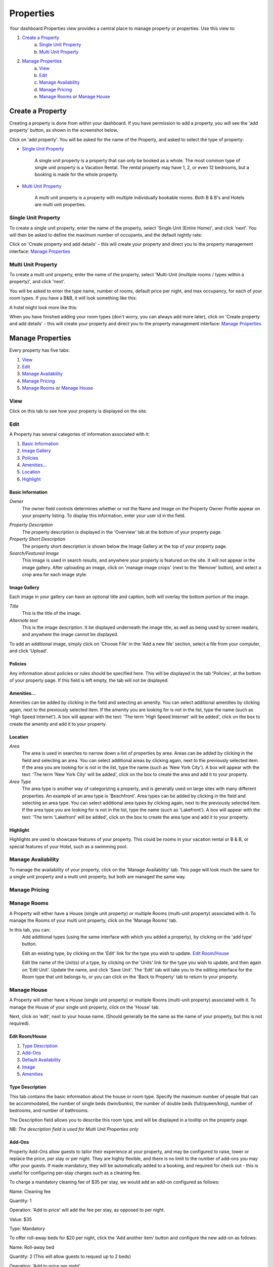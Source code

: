 .. _roomify_accommodation_properties_properties:

**********
Properties
**********

Your dashboard Properties view provides a central place to manage property or properties.  Use this view to:

#. `Create a Property`_
    a. `Single Unit Property`_
    b. `Multi Unit Property`_
#. `Manage Properties`_
    a. `View`_
    b. `Edit`_
    c. `Manage Availability`_
    d. `Manage Pricing`_
    e. `Manage Rooms`_ or `Manage House`_

Create a Property
=================

Creating a property is done from within your dashboard.  If you have permission to add a property, you will see the 'add property' button, as shown in the screenshot below.

.. image:: images/add_property.png
   :width: 700 px
   :align: center

Click on 'add property'. You will be asked for the name of the Property, and asked to select the type of property:

.. image:: images/name_property.png
   :width: 700 px
   :align: center

+ `Single Unit Property`_

   A single unit property is a property that can only be booked as a whole. The most common type of single unit property is a Vacation Rental.  The rental property may have 1, 2, or even 12 bedrooms, but a booking is made for the whole property.

+ `Multi Unit Property`_


   A multi unit property is a property with multiple individually bookable rooms. Both B & B's and Hotels are multi unit properties.

Single Unit Property
--------------------
To create a single unit property, enter the name of the property, select 'Single Unit (Entire Home)', and click 'next'. You will then be asked to define the maximum number of occupants, and the default nightly rate:

.. image:: images/single_unit_1.png
   :width: 700 px
   :align: center

Click on 'Create property and add details' - this will create your property and direct you to the property management interface: `Manage Properties`_

Multi Unit Property
-------------------

To create a multi unit property, enter the name of the property, select 'Multi-Unit (multiple rooms / types within a property)', and click 'next'.

.. image:: images/multi_unit_1.png
   :width: 700 px
   :align: center

You will be asked to enter the type name, number of rooms, default price per night, and max occupancy, for each of your room types.  If you have a B&B, it will look something like this:

.. image:: images/multi_bnb.png
   :width: 700 px
   :align: center

A hotel might look more like this:

.. image:: images/multi_hotel.png
   :width: 700 px
   :align: center

When you have finished adding your room types (don't worry, you can always add more later), click on 'Create property and add details' - this will create your property and direct you to the property management interface: `Manage Properties`_


Manage Properties
=================

Every property has five tabs:

1. `View`_
2. `Edit`_
3. `Manage Availability`_
4. `Manage Pricing`_
5. `Manage Rooms`_ or `Manage House`_


View
----

Click on this tab to see how your property is displayed on the site.


Edit
----

A Property has several categories of information associated with it:

1. `Basic Information`_
2. `Image Gallery`_
3. `Policies`_
4. `Amenities...`_
5. `Location`_
6. `Highlight`_


Basic Information
~~~~~~~~~~~~~~~~~

.. image:: images/basic_info.png
   :width: 700 px
   :align: center

*Owner*
   The owner field controls determines whether or not the Name and Image on the Property Owner Profile appear on your property listing. To display this information, enter your user id in the field.

.. Add link to docs for creating owner profile

*Property Description*
   The property description is displayed in the 'Overview' tab at the bottom of your property page.

*Property Short Description*
   The property short description is shown below the Image Gallery at the top of your property page.

*Search/Featured Image*
   This image is used in search results, and anywhere your property is featured on the site.  It will *not* appear in the image gallery.  After uploading an image, click on 'manage image crops' (next to the 'Remove' button), and select a crop area for each image style.

Image Gallery
~~~~~~~~~~~~~~~

.. image:: images/image_gallery.png
   :width: 700 px
   :align: center

Each image in your gallery can have an optional title and caption, both will overlay the bottom portion of the image.

*Title*
   This is the title of the image.

*Alternate text*
   This is the image description.  It be displayed underneath the image title, as well as being used by screen readers, and anywhere the image cannot be displayed.

To add an additional image, simply click on 'Choose File' in the 'Add a new file' section, select a file from your computer, and click 'Upload'.

Policies
~~~~~~~~

.. image:: images/policies.png
   :width: 700 px
   :align: center

Any information about policies or rules should be specified here.  This will be displayed in the tab 'Policies', at the bottom of your property page.  If this field is left empty, the tab will not be displayed.

Amenities...
~~~~~~~~~~~~

.. image:: images/amenities.png
   :width: 700 px
   :align: center

Amenities can be added by clicking in the field and selecting an amenity. You can select additional amenities by clicking again, next to the previously selected item.  If the amenity you are looking for is not in the list, type the name (such as 'High Speed Internet'). A box will appear with the text: 'The term 'High Speed Internet' will be added', click on the box to create the amenity and add it to your property.

Location
~~~~~~~~

.. image:: images/location.png
   :width: 700 px
   :align: center

*Area*
   The area is used in searches to narrow down a list of properties by area. Areas can be added by clicking in the field and selecting an area. You can select additional areas by clicking again, next to the previously selected item.  If the area you are looking for is not in the list, type the name (such as 'New York City'). A box will appear with the text: 'The term 'New York City' will be added', click on the box to create the area and add it to your property.

*Area Type*
   The area type is another way of categorizing a property, and is generally used on large sites with many different properties. An example of an area type is 'Beachfront'. Area types can be added by clicking in the field and selecting an area type. You can select additional area types by clicking again, next to the previously selected item.  If the area type you are looking for is not in the list, type the name (such as 'Lakefront'). A box will appear with the text: 'The term 'Lakefront' will be added', click on the box to create the area type and add it to your property.

.. *Location*


Highlight
~~~~~~~~~

.. image:: images/highlight.png
   :width: 700 px
   :align: center

Highlights are used to showcase features of your property.  This could be rooms in your vacation rental or B & B, or special features of your Hotel, such as a swimming pool.

.. *Highlight Intro*

Manage Availability
-------------------

To manage the availability of your property, click on the 'Manage Availability' tab.  This page will look much the same for a single unit property and a multi unit property, but both are managed the same way.

.. image:: images/casa_avail.png
   :width: 700 px
   :align: center

.. image:: images/locanda_avail.png
   :width: 700 px
   :align: center

Manage Pricing
--------------

Manage Rooms
------------

A Property will either have a House (single unit property) or multiple Rooms (multi-unit property) associated with it.  To manage the Rooms of your multi unit property, click on the 'Manage Rooms' tab.

.. image:: images/rooms_edit.png
   :width: 700 px
   :align: center

In this tab, you can:
   Add additional types (using the same interface with which you added a property), by clicking on the 'add type' button.

   Edit an existing type, by clicking on the 'Edit' link for the type you wish to update. `Edit Room/House`_

   Edit the name of the Unit(s) of a type, by clicking on the 'Units' link for the type you wish to update, and then again on 'Edit Unit'. Update the name, and click 'Save Unit'.  The 'Edit' tab will take you to the editing interface for the Room type that unit belongs to, or you can click on the 'Back to Property' tab to return to your property.



Manage House
------------

A Property will either have a House (single unit property) or multiple Rooms (multi-unit property) associated with it.  To manage the House of your single unit property, click on the 'House' tab.

Next, click on 'edit', next to your house name. (Should generally be the same as the name of your property, but this is not required).

.. image:: images/house_edit.png
   :width: 700 px
   :align: center


Edit Room/House
~~~~~~~~~~~~~~~

1. `Type Description`_
2. `Add-Ons`_
3. `Default Availability`_
4. `Image`_
5. `Amenities`_

Type Description
~~~~~~~~~~~~~~~~

.. image:: images/type_description.png
   :width: 700 px
   :align: center

This tab contains the basic information about the house or room type.  Specify the maximum number of people that can be accommodated, the number of single beds (twin/bunks), the number of double beds (full/queen/king), number of bedrooms, and number of bathrooms.

The Description field allows you to describe this room type, and will be displayed in a tooltip on the property page.

NB: *The description field is used for Multi Unit Properties only*

Add-Ons
~~~~~~~

.. image:: images/type_addons.png
   :width: 700 px
   :align: center

Property Add-Ons allow guests to tailor their experience at your property, and may be configured to raise, lower or replace the price, per stay or per night. They are highly flexible, and there is no limit to the number of add-ons you may offer your guests. If made mandatory, they will be automatically added to a booking, and required for check out - this is useful for configuring per-stay charges such as a cleaning fee.

To charge a mandatory cleaning fee of $35 per stay, we would add an add-on configured as follows:

Name: Cleaning fee

Quantity: 1

Operation: 'Add to price' will add the fee per stay, as opposed to per night.

Value: $35

Type: Mandatory

.. image:: images/cleaning_fee.png
   :width: 700 px
   :align: center

To offer roll-away beds for $20 per night, click the 'Add another item' button and configure the new add-on as follows:

Name: Roll-away bed

Quantity: 2 (This will allow guests to request up to 2 beds)

Operation: 'Add to price per night'

Value: $20

Type: Optional

.. image:: images/roll_away.png
   :width: 700 px
   :align: center

To allow guests to request a crib which costs $50 per stay, but may or may not be available, click the 'Add another item' button and configure the new add-on as follows:

Name: Crib

Quantity: 1

Operation: 'Add to price'

Value: $50

Type: On Request - the add-on's price will be displayed, but not added to the total. You will be responsible for collecting the additional fee at check-in if the add-on is available.

.. image:: images/crib.png
   :width: 700 px
   :align: center

Default Availability
~~~~~~~~~~~~~~~~~~~~

.. image:: images/type_avail.png
   :width: 700 px
   :align: center

The default availability field allows you to quickly make all units of a room type not available, by changing the field value to 'Not Available'.  Conversely, if you have made a type not available, and want to change it back to available again, change the field value to 'Available'.  You will see these changes reflected in the 'Manage Availability' tab of your property.

Image
~~~~~

*Multi Unit Properties only*

.. image:: images/type_image.png
   :width: 700 px
   :align: center

This image is displayed on the property.  Choose a good one!

Amenities
~~~~~~~~~

.. image:: images/type_amenities.png
   :width: 700 px
   :align: center

Amenities can be added by clicking in the field and selecting an amenity. You can select additional amenities by clicking again, next to the previously selected item.  If the amenity you are looking for is not in the list, type the name (such as 'High Speed Internet'). A box will appear with the text: 'The term 'High Speed Internet' will be added', click on the box to create the amenity and add it to your property.

